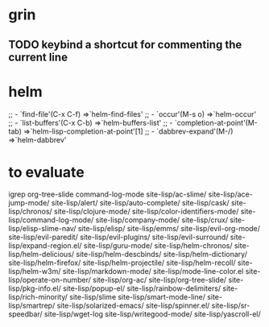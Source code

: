 * grin
** TODO keybind a shortcut for commenting the current line
* helm
  ;; - `find-file'(C-x C-f)           =>`helm-find-files'
  ;; - `occur'(M-s o)                 =>`helm-occur'
  ;; - `list-buffers'(C-x C-b)        =>`helm-buffers-list'
  ;; - `completion-at-point'(M-tab)   =>`helm-lisp-completion-at-point'[1]
  ;; - `dabbrev-expand'(M-/)          =>`helm-dabbrev'
* to evaluate
  igrep
  org-tree-slide
  command-log-mode
  site-lisp/ac-slime/
  site-lisp/ace-jump-mode/
  site-lisp/alert/
  site-lisp/auto-complete/
  site-lisp/cask/
  site-lisp/chronos/
  site-lisp/clojure-mode/
  site-lisp/color-identifiers-mode/
  site-lisp/command-log-mode/
  site-lisp/company-mode/
  site-lisp/crux/
  site-lisp/elisp-slime-nav/
  site-lisp/elisp/
  site-lisp/emms/
  site-lisp/evil-org-mode/
  site-lisp/evil-paredit/
  site-lisp/evil-plugins/
  site-lisp/evil-surround/
  site-lisp/expand-region.el/
  site-lisp/guru-mode/
  site-lisp/helm-chronos/
  site-lisp/helm-delicious/
  site-lisp/helm-descbinds/
  site-lisp/helm-dictionary/
  site-lisp/helm-firefox/
  site-lisp/helm-projectile/
  site-lisp/helm-recoll/
  site-lisp/helm-w3m/
  site-lisp/markdown-mode/
  site-lisp/mode-line-color.el
  site-lisp/operate-on-number/
  site-lisp/org-ac/
  site-lisp/org-tree-slide/
  site-lisp/pkg-info.el/
  site-lisp/popup-el/
  site-lisp/rainbow-delimiters/
  site-lisp/rich-minority/
  site-lisp/slime
  site-lisp/smart-mode-line/
  site-lisp/smartrep/
  site-lisp/solarized-emacs/
  site-lisp/spinner.el/
  site-lisp/sr-speedbar/
  site-lisp/wget-log
  site-lisp/writegood-mode/
  site-lisp/yascroll-el/
